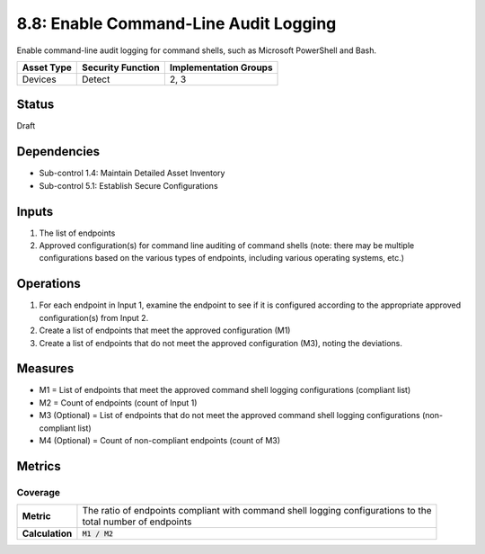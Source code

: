 8.8: Enable Command-Line Audit Logging
=========================================================
Enable command-line audit logging for command shells, such as Microsoft PowerShell and Bash.

.. list-table::
	:header-rows: 1

	* - Asset Type
	  - Security Function
	  - Implementation Groups
	* - Devices
	  - Detect
	  - 2, 3

Status
------
Draft

Dependencies
------------
* Sub-control 1.4: Maintain Detailed Asset Inventory
* Sub-control 5.1: Establish Secure Configurations

Inputs
------
#. The list of endpoints
#. Approved configuration(s) for command line auditing of command shells (note: there may be multiple configurations based on the various types of endpoints, including various operating systems, etc.)

Operations
----------
#. For each endpoint in Input 1, examine the endpoint to see if it is configured according to the appropriate approved configuration(s) from Input 2.
#. Create a list of endpoints that meet the approved configuration (M1)
#. Create a list of endpoints that do not meet the approved configuration (M3), noting the deviations.

Measures
--------
* M1 = List of endpoints that meet the approved command shell logging configurations (compliant list)
* M2 = Count of endpoints (count of Input 1)
* M3 (Optional) = List of endpoints that do not meet the approved command shell logging configurations (non-compliant list)
* M4 (Optional) = Count of non-compliant endpoints (count of M3)

Metrics
-------

Coverage
^^^^^^^^
.. list-table::

	* - **Metric**
	  - | The ratio of endpoints compliant with command shell logging configurations to the
	    | total number of endpoints
	* - **Calculation**
	  - :code:`M1 / M2`

.. history
.. authors
.. license
